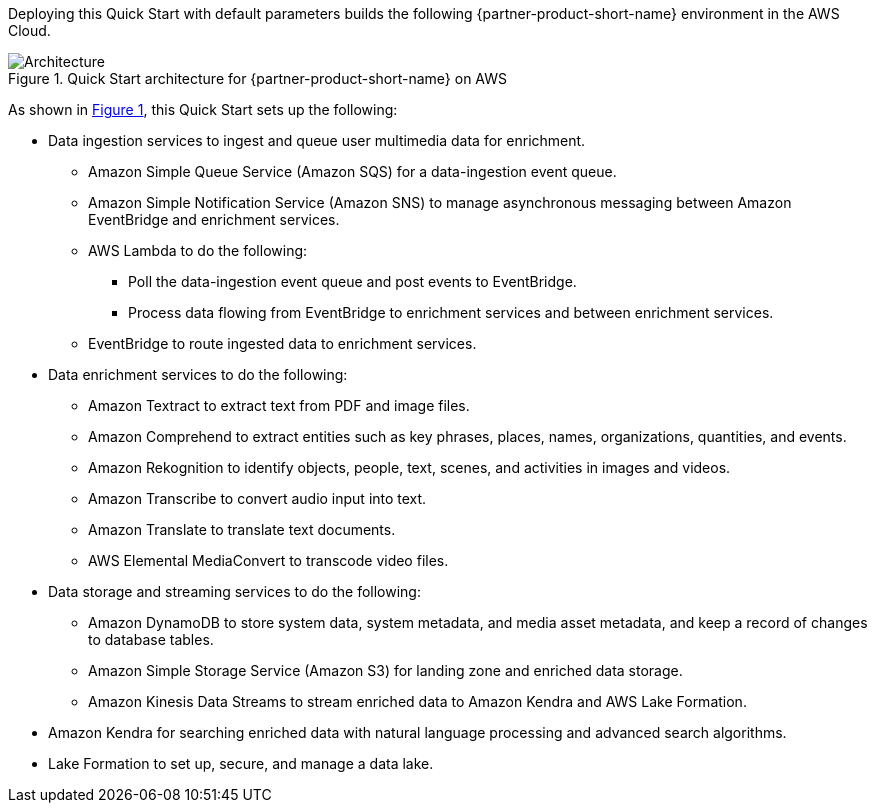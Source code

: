 :xrefstyle: short

Deploying this Quick Start with default parameters builds the following {partner-product-short-name} environment in the
AWS Cloud.

// Replace this example diagram with your own. Follow our wiki guidelines: https://w.amazon.com/bin/view/AWS_Quick_Starts/Process_for_PSAs/#HPrepareyourarchitecturediagram. Upload your source PowerPoint file to the GitHub {deployment name}/docs/images/ directory in its repository.

[#architecture1]
.Quick Start architecture for {partner-product-short-name} on AWS
image::../docs/deployment_guide/images/architecture_diagram.png[Architecture]

As shown in <<architecture1>>, this Quick Start sets up the following:

//* AWS AppSync
//-Future Development: AppSync is not utilized in the Luna AI 2021 or Mission AI 2022. AppSync is part of the advanced, NextGen GUI experience. AppSync may be looked at for Mission AI 2023.

* Data ingestion services to ingest and queue user multimedia data for enrichment.
** Amazon Simple Queue Service (Amazon SQS) for a data-ingestion event queue.
** Amazon Simple Notification Service (Amazon SNS) to manage asynchronous messaging between Amazon EventBridge and enrichment services.
** AWS Lambda to do the following:
*** Poll the data-ingestion event queue and post events to EventBridge.
*** Process data flowing from EventBridge to enrichment services and between enrichment services.
** EventBridge to route ingested data to enrichment services.
* Data enrichment services to do the following:
** Amazon Textract to extract text from PDF and image files.
** Amazon Comprehend to extract entities such as key phrases, places, names, organizations, quantities, and events.
** Amazon Rekognition to identify objects, people, text, scenes, and activities in images and videos.
** Amazon Transcribe to convert audio input into text.
** Amazon Translate to translate text documents.
** AWS Elemental MediaConvert to transcode video files.
* Data storage and streaming services to do the following:
** Amazon DynamoDB to store system data, system metadata, and media asset metadata, and keep a record of changes to database tables.
** Amazon Simple Storage Service (Amazon S3) for landing zone and enriched data storage.
** Amazon Kinesis Data Streams to stream enriched data to Amazon Kendra and AWS Lake Formation.
* Amazon Kendra for searching enriched data with natural language processing and advanced search algorithms.
* Lake Formation to set up, secure, and manage a data lake.
